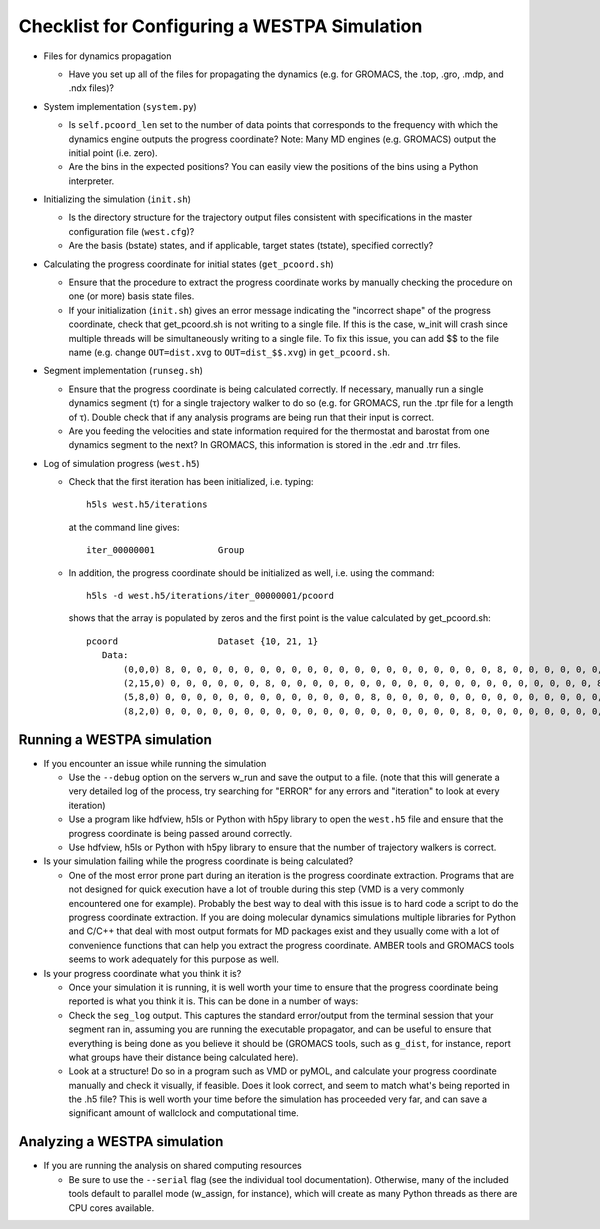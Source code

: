 Checklist for Configuring a WESTPA Simulation
=============================================

- Files for dynamics propagation

  + Have you set up all of the files for propagating the dynamics (e.g. for
    GROMACS, the .top, .gro, .mdp, and .ndx files)?

- System implementation (``system.py``)

  + Is ``self.pcoord_len`` set to the number of data points that
    corresponds to the frequency with which the dynamics engine outputs the
    progress coordinate? Note: Many MD engines (e.g. GROMACS) output the
    initial point (i.e. zero).
  + Are the bins in the expected positions? You can easily view the positions
    of the bins using a Python interpreter.

- Initializing the simulation (``init.sh``)

  + Is the directory structure for the trajectory output files
    consistent with specifications in the master configuration file
    (``west.cfg``)?
  + Are the basis (bstate) states, and if applicable, target states (tstate),
    specified correctly?

- Calculating the progress coordinate for initial states (``get_pcoord.sh``)

  + Ensure that the procedure to extract the progress coordinate works by
    manually checking the procedure on one (or more) basis state files.
  + If your initialization (``init.sh``) gives an error message indicating the
    "incorrect shape" of the progress coordinate, check that get_pcoord.sh is
    not writing to a single file. If this is the case, w_init will crash since
    multiple threads will be simultaneously writing to a single file. To fix
    this issue, you can add $$ to the file name (e.g. change ``OUT=dist.xvg``
    to ``OUT=dist_$$.xvg``) in ``get_pcoord.sh``.

- Segment implementation (``runseg.sh``)

  + Ensure that the progress coordinate is being calculated correctly.
    If necessary, manually run a single dynamics segment (τ) for a single
    trajectory walker to do so (e.g. for GROMACS, run the .tpr file for a
    length of τ). Double check that if any analysis programs are being run
    that their input is correct.
  + Are you feeding the velocities and state information required for the
    thermostat and barostat from one dynamics segment to the next? In GROMACS,
    this information is stored in the .edr and .trr files.
    
- Log of simulation progress (``west.h5``)

  + Check that the first iteration has been initialized, i.e. typing::

      h5ls west.h5/iterations

    at the command line gives::

      iter_00000001            Group

  + In addition, the progress coordinate should be initialized as well, i.e.
    using the command::

      h5ls -d west.h5/iterations/iter_00000001/pcoord

    shows that the array is populated by zeros and the first point is the value
    calculated by get_pcoord.sh::

      pcoord                   Dataset {10, 21, 1}
         Data:
             (0,0,0) 8, 0, 0, 0, 0, 0, 0, 0, 0, 0, 0, 0, 0, 0, 0, 0, 0, 0, 0, 0, 0, 8, 0, 0, 0, 0, 0, 0, 0, 0, 0, 0, 0, 0, 0, 0, 0, 0, 0, 0, 0, 0, 8, 0, 0, 0, 0, 0, 0, 0, 0, 0, 0, 0, 0, 0, 0,
             (2,15,0) 0, 0, 0, 0, 0, 0, 8, 0, 0, 0, 0, 0, 0, 0, 0, 0, 0, 0, 0, 0, 0, 0, 0, 0, 0, 0, 0, 8, 0, 0, 0, 0, 0, 0, 0, 0, 0, 0, 0, 0, 0, 0, 0, 0, 0, 0, 0, 0, 8, 0, 0, 0, 0, 0, 0, 0,
             (5,8,0) 0, 0, 0, 0, 0, 0, 0, 0, 0, 0, 0, 0, 0, 8, 0, 0, 0, 0, 0, 0, 0, 0, 0, 0, 0, 0, 0, 0, 0, 0, 0, 0, 0, 0, 8, 0, 0, 0, 0, 0, 0, 0, 0, 0, 0, 0, 0, 0, 0, 0, 0, 0, 0, 0, 0, 8, 0, 
             (8,2,0) 0, 0, 0, 0, 0, 0, 0, 0, 0, 0, 0, 0, 0, 0, 0, 0, 0, 0, 0, 8, 0, 0, 0, 0, 0, 0, 0, 0, 0, 0, 0, 0, 0, 0, 0, 0, 0, 0, 0, 0

Running a WESTPA simulation
---------------------------

- If you encounter an issue while running the simulation

  + Use the ``--debug`` option on the servers w_run and save the output to a file.
    (note that this will generate a very detailed log of the process, try
    searching for "ERROR" for any errors and "iteration" to look at every
    iteration)
  + Use a program like hdfview, h5ls or Python with h5py library to open the
    ``west.h5`` file and ensure that the progress coordinate is being passed
    around correctly.
  + Use hdfview, h5ls or Python with h5py library to ensure that the number of
    trajectory walkers is correct.

- Is your simulation failing while the progress coordinate is being calculated?

  + One of the most error prone part during an iteration is the progress
    coordinate extraction. Programs that are not designed for quick execution
    have a lot of trouble during this step (VMD is a very commonly encountered
    one for example). Probably the best way to deal with this issue is to hard
    code a script to do the progress coordinate extraction. If you are doing
    molecular dynamics simulations multiple libraries for Python and C/C++ that
    deal with most output formats for MD packages exist and they usually come
    with a lot of convenience functions that can help you extract the progress
    coordinate. AMBER tools and GROMACS tools seems to work adequately for this
    purpose as well.

- Is your progress coordinate what you think it is?

  + Once your simulation it is running, it is well worth your time to ensure
    that the progress coordinate being reported is what you think it is. This
    can be done in a number of ways:

  + Check the ``seg_log`` output. This captures the standard error/output from
    the terminal session that your segment ran in, assuming you are running the
    executable propagator, and can be useful to ensure that everything is being
    done as you believe it should be (GROMACS tools, such as ``g_dist``, for
    instance, report what groups have their distance being calculated here).

  + Look at a structure! Do so in a program such as VMD or pyMOL, and calculate
    your progress coordinate manually and check it visually, if feasible. Does
    it look correct, and seem to match what's being reported in the .h5 file?
    This is well worth your time before the simulation has proceeded very far,
    and can save a significant amount of wallclock and computational time.

Analyzing a WESTPA simulation
-----------------------------

- If you are running the analysis on shared computing resources

  + Be sure to use the ``--serial`` flag (see the individual tool
    documentation). Otherwise, many of the included tools default to parallel
    mode (w_assign, for instance), which will create as many Python threads as
    there are CPU cores available.
